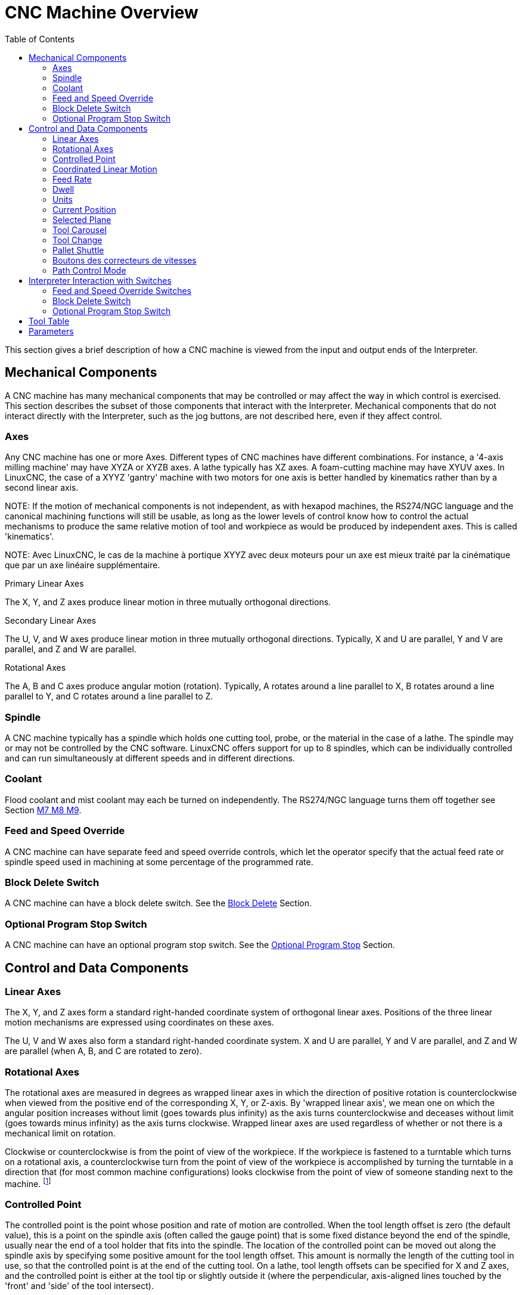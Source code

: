 :lang: en
:toc:

[[cha:cnc-machine-overview]]
= CNC Machine Overview(((Machine Overview)))

This section gives a brief description of how a CNC machine is viewed
from the input and output ends of the Interpreter.

== Mechanical Components

A CNC machine has many mechanical components that may be controlled or
may affect the way in which control is exercised. This section
describes the subset of those components that interact with the
Interpreter. Mechanical components that do not interact directly with
the Interpreter, such as the jog buttons, are not described here, even
if they affect control.

=== Axes(((axes)))

Any CNC machine has one or more Axes. Different types of CNC machines
have different combinations. For instance, a '4-axis milling machine'
may have XYZA or XYZB axes. A lathe typically has XZ axes. A
foam-cutting machine may have XYUV axes. In LinuxCNC, the case of a XYYZ
'gantry' machine with two motors for one axis is better handled by
kinematics rather than by a second linear axis.

NOTE:
If the
motion of mechanical components is not independent, as with
hexapod machines, the RS274/NGC language and the canonical machining
functions will still be usable, as long as the lower levels of control
know how to control the actual mechanisms to produce the same relative
motion of tool and workpiece as would be produced by independent axes.
This is called 'kinematics'.

NOTE:
Avec LinuxCNC, le cas de la machine à portique XYYZ avec deux
moteurs pour un axe est mieux traité par la cinématique que par un
axe linéaire supplémentaire.

.Primary Linear Axes (((axes, primary linear)))

The X, Y, and Z axes produce linear motion in three mutually
orthogonal directions.

.Secondary Linear Axes (((axes, secondary linear)))
The U, V, and W axes produce linear motion in three mutually
orthogonal directions. Typically, X and U are parallel, Y and V are
parallel, and Z and W are parallel.

.Rotational Axes (((axes, rotational)))
The A, B and C axes produce angular motion (rotation). Typically, A
rotates around a line parallel to X, B rotates around a line parallel
to Y, and C rotates around a line parallel to Z.

=== Spindle (((spindle)))

A CNC machine typically has a spindle which holds one cutting tool,
probe, or the material in the case of a lathe. The spindle may or may
not be controlled by the CNC software.
LinuxCNC offers support for up to 8 spindles, which can be individually
controlled and can run simultaneously at different speeds and in different
directions.

=== Coolant(((coolant)))

Flood coolant and mist coolant may each be turned on independently.
The RS274/NGC language turns them off together see Section
<<mcode:m7-m8-m9,M7 M8 M9>>.

=== Feed and Speed Override(((correcteurs vitesse)))(((correcteur vitesse broche)))

A CNC machine can have separate feed and speed override controls,
which let the operator specify that the actual feed rate or spindle
speed used in machining at some percentage of the programmed rate.

=== Block Delete Switch

A CNC machine can have a block delete switch.
See the <<sub:block-delete-switch,Block Delete>> Section.

=== Optional Program Stop Switch

A CNC machine can have an optional program stop switch.
See the <<sub:optional-program-stop,Optional Program Stop>> Section.

== Control and Data Components

=== Linear Axes

The X, Y, and Z axes form a standard right-handed coordinate system of
orthogonal linear axes. Positions of the three linear motion mechanisms
are expressed using coordinates on these axes.

The U, V and W axes also form a standard right-handed coordinate
system. X and U are parallel, Y and V are parallel, and Z and W are
parallel (when A, B, and C are rotated to zero).

=== Rotational Axes

The rotational axes are measured in degrees as wrapped linear axes in
which the direction of positive rotation is counterclockwise when
viewed from the positive end of the corresponding X, Y, or Z-axis. By
'wrapped linear axis', we mean one on which the angular position
increases without limit (goes towards plus infinity) as the axis turns
counterclockwise and deceases without limit (goes towards minus
infinity) as the axis turns clockwise. Wrapped linear axes are used
regardless of whether or not there is a mechanical limit on rotation.

Clockwise or counterclockwise is from the point of view of the
workpiece. If the workpiece is fastened to a turntable which turns on a
rotational axis, a counterclockwise turn from the point of view of the
workpiece is accomplished by turning the turntable in a direction that
(for most common machine configurations) looks clockwise from the point
of view of someone standing next to the machine. footnote:[If the
parallelism requirement is violated, the system builder will
have to say how to distinguish clockwise from counterclockwise.]

[[sec:controlled-point]]
=== Controlled Point(((Controlled Point)))

The controlled point is the point whose position and rate of motion
are controlled. When the tool length offset is zero (the default
value), this is a point on the spindle axis (often called the gauge
point) that is some fixed distance beyond the end of the spindle,
usually near the end of a tool holder that fits into the spindle. The
location of the controlled point can be moved out along the spindle
axis by specifying some positive amount for the tool length offset.
This amount is normally the length of the cutting tool in use, so that
the controlled point is at the end of the cutting tool. On a lathe,
tool length offsets can be specified for X and Z axes, and the
controlled point is either at the tool tip or slightly outside it
(where the perpendicular, axis-aligned lines touched by the 'front' and
'side' of the tool intersect).

[[sec:Mouvement-lineaire-coordonne]]
=== Coordinated Linear Motion

To drive a tool along a specified path, a machining center must often
coordinate the motion of several axes. We use the term 'coordinated linear motion'
to describe the situation in which, nominally, each axis
moves at constant speed and all axes move from their starting positions
to their end positions at the same time. If only the X, Y, and Z axes
(or any one or two of them) move, this produces motion in a straight
line, hence the word 'linear' in the term. In actual motions, it is
often not possible to maintain constant speed because acceleration or
deceleration is required at the beginning and/or end of the motion. It
is feasible, however, to control the axes so that, at all times, each
axis has completed the same fraction of its required motion as the
other axes. This moves the tool along same path, and we also call this
kind of motion coordinated linear motion.

Coordinated linear motion can be performed either at the prevailing
feed rate, or at traverse rate, or it may be synchronized to the
spindle rotation. If physical limits on axis speed make the desired
rate unobtainable, all axes are slowed to maintain the desired path.

[[sub:feed-rate]]
=== Feed Rate(((Feed Rate)))

The rate at which the controlled point moves is nominally a steady
rate which may be set by the user. In the Interpreter, the feed
rate is interpreted as follows (unless 'inverse time feed' or 'feed
per revolution' modes are being used, in which case see Section
<<gcode:g93-g94-g95,G93-G94-G95-Mode,G93 G94 G95>>).

 . If any of XYZ are moving, F is in units per minute in the XYZ
   cartesian system, and all other axes (ABCUVW) move so as to start and
   stop in coordinated fashion.
 . Otherwise, if any of UVW are moving, F is in units per minute in the
   UVW cartesian system, and all other axes (ABC) move so as to start and
   stop in coordinated fashion.
 . Otherwise, the move is pure rotary motion and the F word is in rotary
   units in the ABC 'pseudo-cartesian' system.

=== Dwell(((dwell)))

A machining center may be commanded to dwell (i.e., keep all axes
unmoving) for a specific amount of time. The most common use of dwell
is to break and clear chips, so the spindle is usually turning during a
dwell. Regardless of the Path Control Mode (see Section
<<sec:path-control-mode,Path Control>>) the machine will stop exactly at the end of
the previous programmed move, as though it was in exact path mode.

=== Units(((units)))

Units used for distances along the X, Y, and Z axes may be measured in
millimeters or inches. Units for all other quantities involved in
machine control cannot be changed. Different quantities use different
specific units. Spindle speed is measured in revolutions per minute.
The positions of rotational axes are measured in degrees. Feed rates
are expressed in current length units per minute, or degrees per
minute, or length units per spindle revolution, as described in Section
<<gcode:g93-g94-g95,G93 G94 G95>>.

=== Current Position

The controlled point is always at some location called the 'current position',
and the controller always knows where that is. The numbers
representing the current position must be adjusted in the absence of
any axis motion if any of several events take place:

 . Length units are changed.
 . Tool length offset is changed.
 . Coordinate system offsets are changed.

=== Selected Plane

There is always a 'selected plane', which must be the XY-plane, the
YZ-plane, or the XZ-plane of the machining center. The Z-axis is, of
course, perpendicular to the XY-plane, the X-axis to the YZ-plane, and
the Y-axis to the XZ-plane.

=== Tool Carousel

Zero or one tool is assigned to each slot in the tool carousel.

=== Tool Change

A machining center may be commanded to change tools.

=== Pallet Shuttle

The two pallets may be exchanged by command.

=== Boutons des correcteurs de vitesses

Feed and speed override controls can either be active or disabled.
RS274/NGC langage has codes to switch between both states.
See the <<mcode:m48-m49, M48 and M49>> sections for more
informations about activation and inhibition of overrides controls.

See also the <<cnc:interpreter-interaction-with-switches, interpreter interaction with switches>> section for more details.

[[sec:path-control-mode]]
=== Path Control Mode(((Path Control Mode)))

The machining center may be put into any one of three path control
modes:

* exact stop mode::
  In exact stop mode, the machine stops briefly at the end of each
  programmed move.
* exact path mode::
  In exact path mode, the machine follows the programmed path as exactly
  as possible, slowing or stopping if necessary at sharp corners of
  the path.
* continuous mode::
  In continuous mode, sharp corners of the path may be rounded slightly
  so that the feed rate may be kept up (but by no more than the tolerance,
  if specified).

See Sections <<gcode:g61,G61>> and <<gcode:g64,G64>>.

[[sec:Interaction-vitesses]](((Interraction vitesse)))
[[sec:Interaction-effacement-de-bloc]](((effacement de bloc)))
[[sec:Interaction-arrets-optionnels]](((Arrêts optionnels)))
[[cnc:interpreter-interaction-with-switches]]
== Interpreter Interaction with Switches

The Interpreter interacts with several switches. This section
describes the interactions in more detail. In no case does the
Interpreter know what the setting of any of these switches is.

=== Feed and Speed Override Switches

The Interpreter will interpret RS274/NGC commands which enable 'M48'
or disable 'M49' the feed and speed override switches. For certain
moves, such as the traverse out of the end of a thread during a threading cycle, the
switches are disabled automatically.

LinuxCNC reacts to the speed and feed override settings when these
switches are enabled.

See the <<mcode:m48-m49,M48 M49 Override>> section for more information.

[[sub:block-delete-switch]]
=== Block Delete Switch

If the block delete switch is on, lines of G-code which start
with a slash (the block delete character) are not interpreted. If the
switch is off, such lines are interpreted. Normally the block delete
switch should be set before starting the NGC program.

[[sub:optional-program-stop]]
=== Optional Program Stop Switch

If this switch is on and an M1 code is encountered, program execution
is paused.

[[sec:tool-table]]
== Tool Table(((Tool Table)))

A tool table is required to use the Interpreter. The file tells which
tools are in which tool changer slots and what the size and type of
each tool is. The name of the tool table is defined in the ini file:

----
[EMCIO]

# tool table file
TOOL_TABLE = tooltable.tbl
----

The default filename probably looks something like the above, but
you may prefer to give your machine its own tool table, using the
same name as your ini file, but with a tbl extension:

----
TOOL_TABLE = acme_300.tbl
----

or

----
TOOL_TABLE = EMC-AXIS-SIM.tbl
----

For more information on the specifics of the tool table format, see the
<<sec:tool-table,Tool Table Format>> Section.

[[sec:parameters]]
== Parameters(((Parameters)))

In the RS274/NGC language view, a machining center maintains an array
of numerical parameters defined by a system definition
(RS274NGC_MAX_PARAMETERS). Many of them have specific uses especially
in defining coordinate systems. The number of numerical parameters can
increase as development adds support for new parameters. The parameter
array persists over time, even if the machining center is powered down.
LinuxCNC uses a parameter file to ensure persistence and gives the
Interpreter the responsibility for maintaining the file. The Interpreter
reads the file when it starts up, and writes the file when it exits.

All parameters are available for use in G-code programs.

The format of a parameter file is shown in the following table.
The file consists of any number of
header lines, followed by one blank line, followed by any number of
lines of data. The Interpreter skips over the header lines. It is
important that there be exactly one blank line (with no spaces or tabs,
even) before the data. The header line shown in the following table
describes the data columns, so it is
suggested (but not required) that that line always be included in the
header.

The Interpreter reads only the first two columns of the table. The
third column, 'Comment', is not read by the Interpreter.

Each line of the file contains the index number of a parameter in the
first column and the value to which that parameter should be set in the
second column. The value is represented as a double-precision floating
point number inside the Interpreter, but a decimal point is not
required in the file. All of the parameters shown in the following table
are required parameters and must be
included in any parameter file, except that any parameter representing
a rotational axis value for an unused axis may be omitted. An error
will be signaled if any required parameter is missing. A parameter
file may include any other parameter, as long as its number is in the
range 1 to 5400. The parameter numbers must be arranged in ascending
order. An error will be signaled if not. Any parameter included in the
file read by the Interpreter will be included in the file it writes as
it exits. The original file is saved as a backup file when the new file
is written. Comments are not preserved when the file is written.

.Parameter File Format
[width="75%", options="header", cols="^,^,<"]
|===
|Parameter Number | Parameter Value | Comment
|5161             | 0.0             | G28 Home X
|5162             | 0.0             | G28 Home Y
|===

See the <<gcode:parameters,Parameters>> section for more information.

